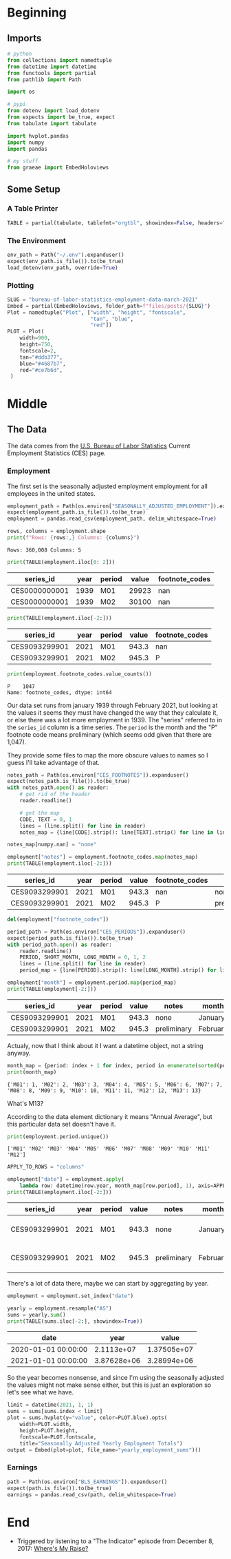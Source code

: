 #+BEGIN_COMMENT
.. title: Bureau of Labor Statistics Employment Data (March 2021)
.. slug: bureau-of-labor-statistics-employment-data-march-2021
.. date: 2021-04-02 17:02:47 UTC-07:00
.. tags: 
.. category: 
.. link: 
.. description: 
.. type: text
.. status: 
.. updated: 

#+END_COMMENT
#+OPTIONS: ^:{}
#+TOC: headlines 3
#+PROPERTY: header-args :session ~/.local/share/jupyter/runtime/kernel-688c0723-2278-42ef-9301-5ec35631e646-ssh.json
#+BEGIN_SRC python :results none :exports none
%load_ext autoreload
%autoreload 2
#+END_SRC
* Beginning
** Imports
#+begin_src python :results none
# python
from collections import namedtuple
from datetime import datetime
from functools import partial
from pathlib import Path

import os

# pypi
from dotenv import load_dotenv
from expects import be_true, expect
from tabulate import tabulate

import hvplot.pandas
import numpy
import pandas

# my stuff
from graeae import EmbedHoloviews
#+end_src
** Some Setup
*** A Table Printer
#+begin_src python :results none
TABLE = partial(tabulate, tablefmt="orgtbl", showindex=False, headers="keys")
#+end_src
*** The Environment
#+begin_src python :results none
env_path = Path("~/.env").expanduser()
expect(env_path.is_file()).to(be_true)
load_dotenv(env_path, override=True)
#+end_src
*** Plotting
#+begin_src python :results none
SLUG = "bureau-of-labor-statistics-employment-data-march-2021"
Embed = partial(EmbedHoloviews, folder_path=f"files/posts/{SLUG}")
Plot = namedtuple("Plot", ["width", "height", "fontscale",
                           "tan", "blue",
                           "red"])
PLOT = Plot(
    width=900,
    height=750,
    fontscale=2,
    tan="#ddb377",
    blue="#4687b7",
    red="#ce7b6d",
 )
#+end_src
* Middle
** The Data
The data comes from the [[https://www.bls.gov/ces/][U.S. Bureau of Labor Statistics]] Current Employment Statistics (CES) page.

*** Employment
The first set is the seasonally adjusted employment employment for all employees in the united states.
#+begin_src python :results none
employment_path = Path(os.environ["SEASONALLY_ADJUSTED_EMPLOYMENT"]).expanduser()
expect(employment_path.is_file()).to(be_true)
employment = pandas.read_csv(employment_path, delim_whitespace=True)
#+end_src

#+begin_src python :results output :exports both
rows, columns = employment.shape
print(f"Rows: {rows:,} Columns: {columns}")
#+end_src


#+RESULTS:
: Rows: 360,008 Columns: 5

#+begin_src python :results output :exports both
print(TABLE(employment.iloc[0: 2]))
#+end_src

#+RESULTS:
| series_id     |   year | period   |   value |   footnote_codes |
|---------------+--------+----------+---------+------------------|
| CES0000000001 |   1939 | M01      |   29923 |              nan |
| CES0000000001 |   1939 | M02      |   30100 |              nan |

#+begin_src python :results output :exports both
print(TABLE(employment.iloc[-2:]))
#+end_src

#+RESULTS:
| series_id     |   year | period   |   value | footnote_codes   |
|---------------+--------+----------+---------+------------------|
| CES9093299901 |   2021 | M01      |   943.3 | nan              |
| CES9093299901 |   2021 | M02      |   945.3 | P                |

#+begin_src python :results output :exports both
print(employment.footnote_codes.value_counts())
#+end_src

#+RESULTS:
: P    1047
: Name: footnote_codes, dtype: int64

Our data set runs from january 1939 through February 2021, but looking at the values it seems they must have changed the way that they calculate it, or else there was a lot more employment in 1939. The "series" referred to in the ~series_id~ column is a time series. The ~period~ is the month and the "P" footnote code means preliminary (which seems odd given that there are 1,047).

They provide some files to map the more obscure values to names so I guess I'll take advantage of that.

#+begin_src python :results none
notes_path = Path(os.environ["CES_FOOTNOTES"]).expanduser()
expect(notes_path.is_file()).to(be_true)
with notes_path.open() as reader:
    # get rid of the header
    reader.readline()

    # get the map
    CODE, TEXT = 0, 1
    lines = (line.split() for line in reader)
    notes_map = {line[CODE].strip(): line[TEXT].strip() for line in lines}

notes_map[numpy.nan] = "none"
#+end_src

#+begin_src python :results output :exports both
employment["notes"] = employment.footnote_codes.map(notes_map)
print(TABLE(employment.iloc[-2:]))
#+end_src

#+RESULTS:
| series_id     |   year | period   |   value | footnote_codes   | notes       |
|---------------+--------+----------+---------+------------------+-------------|
| CES9093299901 |   2021 | M01      |   943.3 | nan              | none        |
| CES9093299901 |   2021 | M02      |   945.3 | P                | preliminary |

#+begin_src python :results none
del(employment["footnote_codes"])
#+end_src

#+begin_src python :results none
period_path = Path(os.environ["CES_PERIODS"]).expanduser()
expect(period_path.is_file()).to(be_true)
with period_path.open() as reader:
    reader.readline()
    PERIOD, SHORT_MONTH, LONG_MONTH = 0, 1, 2
    lines = (line.split() for line in reader)
    period_map = {line[PERIOD].strip(): line[LONG_MONTH].strip() for line in lines}
#+end_src

#+begin_src python :results output :exports both
employment["month"] = employment.period.map(period_map)
print(TABLE(employment[-2:]))
#+end_src

#+RESULTS:
| series_id     |   year | period   |   value | notes       | month    |
|---------------+--------+----------+---------+-------------+----------|
| CES9093299901 |   2021 | M01      |   943.3 | none        | January  |
| CES9093299901 |   2021 | M02      |   945.3 | preliminary | February |

Actualy, now that I think about it I want a datetime object, not a string anyway. 

#+begin_src python :results output :exports both
month_map = {period: index + 1 for index, period in enumerate(sorted(period_map))}
print(month_map)
#+end_src

#+RESULTS:
: {'M01': 1, 'M02': 2, 'M03': 3, 'M04': 4, 'M05': 5, 'M06': 6, 'M07': 7, 'M08': 8, 'M09': 9, 'M10': 10, 'M11': 11, 'M12': 12, 'M13': 13}


What's M13?

According to the data element dictionary it means "Annual Average", but this particular data set doesn't have it.

#+begin_src python :results output :exports both
print(employment.period.unique())
#+end_src

#+RESULTS:
: ['M01' 'M02' 'M03' 'M04' 'M05' 'M06' 'M07' 'M08' 'M09' 'M10' 'M11' 'M12']

#+begin_src python :results output :exports both
APPLY_TO_ROWS = "columns"

employment["date"] = employment.apply(
    lambda row: datetime(row.year, month_map[row.period], 1), axis=APPLY_TO_ROWS)
print(TABLE(employment.iloc[-2:]))
#+end_src

#+RESULTS:
| series_id     |   year | period   |   value | notes       | month    | date                |
|---------------+--------+----------+---------+-------------+----------+---------------------|
| CES9093299901 |   2021 | M01      |   943.3 | none        | January  | 2021-01-01 00:00:00 |
| CES9093299901 |   2021 | M02      |   945.3 | preliminary | February | 2021-02-01 00:00:00 |

There's a lot of data there, maybe we can start by aggregating by year.

#+begin_src python :results none
employment = employment.set_index("date")
#+end_src

#+begin_src python :results output :exports both
yearly = employment.resample("AS")
sums = yearly.sum()
print(TABLE(sums.iloc[-2:], showindex=True))
#+end_src

#+RESULTS:
| date                |        year |       value |
|---------------------+-------------+-------------|
| 2020-01-01 00:00:00 | 2.1113e+07  | 1.37505e+07 |
| 2021-01-01 00:00:00 | 3.87628e+06 | 3.28994e+06 |

So the year becomes nonsense, and since I'm using the seasonally adjusted the values might not make sense either, but this is just an exploration so let's see what we have.

#+begin_src python :results none
limit = datetime(2021, 1, 1)
sums = sums[sums.index < limit]
plot = sums.hvplot(y="value", color=PLOT.blue).opts(
    width=PLOT.width,
    height=PLOT.height,
    fontscale=PLOT.fontscale,
    title="Seasonally Adjusted Yearly Employment Totals")
output = Embed(plot=plot, file_name="yearly_employment_sums")()
#+end_src

#+begin_src python :results output html :exports output
print(output)
#+end_src

#+RESULTS:
#+begin_export html
<object type="text/html" data="yearly_employment_sums.html" style="width:100%" height=800>
  <p>Figure Missing</p>
</object>
#+end_export

*** Earnings
#+begin_src python :results none
path = Path(os.environ["BLS_EARNINGS"]).expanduser()
expect(path.is_file()).to(be_true)
earnings = pandas.read_csv(path, delim_whitespace=True)
#+end_src
* End
 - Triggered by listening to a "The Indicator" episode from December 8, 2017: [[https://www.npr.org/2017/12/08/569461387/wheres-my-raise][Where's My Raise?]]
